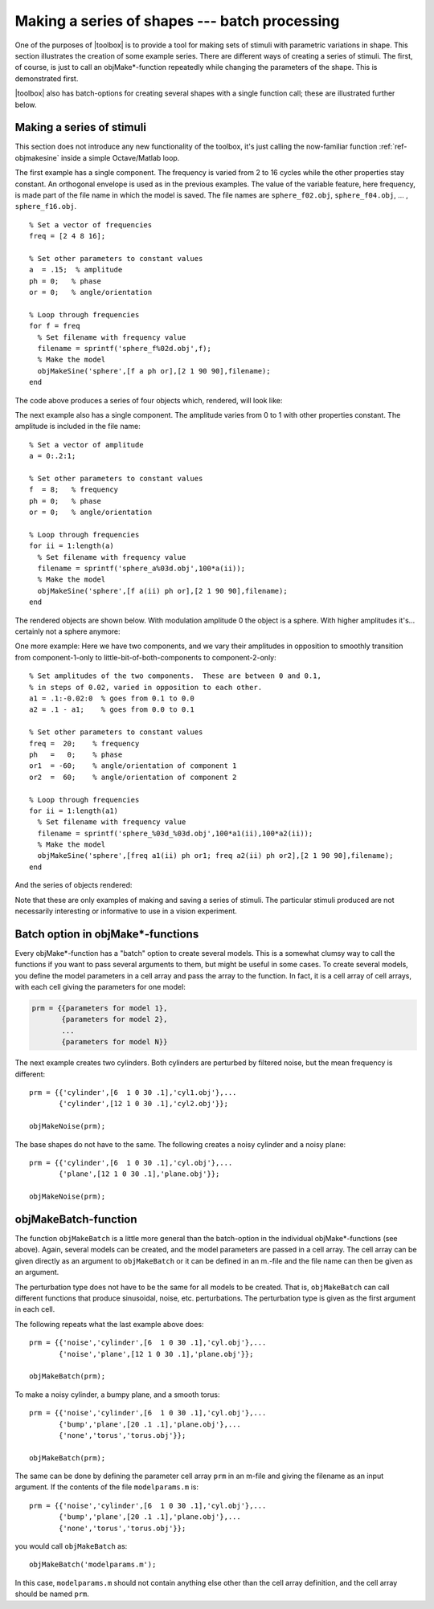 
.. _gs-batch:

==============================================
Making a series of shapes --- batch processing
==============================================


.. _gs-series:

One of the purposes of |toolbox| is to provide a tool for making sets
of stimuli with parametric variations in shape.  This section
illustrates the creation of some example series.  There are different
ways of creating a series of stimuli.  The first, of course, is just
to call an objMake*-function repeatedly while changing the parameters
of the shape.  This is demonstrated first.  

|toolbox| also has batch-options for creating several shapes with a
single function call; these are illustrated further below.

Making a series of stimuli
==========================

This section does not introduce any new functionality of the toolbox,
it's just calling the now-familiar function :ref:`ref-objmakesine`
inside a simple Octave/Matlab loop.

The first example has a single component.  The frequency is varied
from 2 to 16 cycles while the other properties stay constant.  An
orthogonal envelope is used as in the previous examples.  The value of
the variable feature, here frequency, is made part of the file name in
which the model is saved.  The file names are ``sphere_f02.obj``,
``sphere_f04.obj``, ... , ``sphere_f16.obj``. ::

  % Set a vector of frequencies
  freq = [2 4 8 16];
  
  % Set other parameters to constant values
  a  = .15;  % amplitude
  ph = 0;   % phase
  or = 0;   % angle/orientation
  
  % Loop through frequencies
  for f = freq
    % Set filename with frequency value
    filename = sprintf('sphere_f%02d.obj',f);
    % Make the model
    objMakeSine('sphere',[f a ph or],[2 1 90 90],filename);
  end

The code above produces a series of four objects which, rendered, will look like:

.. image:: ../images/series001.png


The next example also has a single component.  The amplitude varies
from 0 to 1 with other properties constant.  The amplitude is included
in the file name::

  % Set a vector of amplitude
  a = 0:.2:1;
  
  % Set other parameters to constant values
  f  = 8;   % frequency
  ph = 0;   % phase
  or = 0;   % angle/orientation
  
  % Loop through frequencies
  for ii = 1:length(a)
    % Set filename with frequency value
    filename = sprintf('sphere_a%03d.obj',100*a(ii));
    % Make the model
    objMakeSine('sphere',[f a(ii) ph or],[2 1 90 90],filename);
  end

The rendered objects are shown below.  With modulation amplitude 0 the
object is a sphere.  With higher amplitudes it's...  certainly not a
sphere anymore:

.. image:: ../images/series002.png

  
One more example: Here we have two components, and we vary their
amplitudes in opposition to smoothly transition from component-1-only
to little-bit-of-both-components to component-2-only::

  % Set amplitudes of the two components.  These are between 0 and 0.1,
  % in steps of 0.02, varied in opposition to each other.
  a1 = .1:-0.02:0  % goes from 0.1 to 0.0
  a2 = .1 - a1;    % goes from 0.0 to 0.1
  
  % Set other parameters to constant values
  freq =  20;    % frequency
  ph   =   0;    % phase
  or1  = -60;    % angle/orientation of component 1
  or2  =  60;    % angle/orientation of component 2
  
  % Loop through frequencies
  for ii = 1:length(a1)
    % Set filename with frequency value
    filename = sprintf('sphere_%03d_%03d.obj',100*a1(ii),100*a2(ii));
    % Make the model
    objMakeSine('sphere',[freq a1(ii) ph or1; freq a2(ii) ph or2],[2 1 90 90],filename);
  end

And the series of objects rendered:

.. image:: ../images/series003.png

Note that these are only examples of making and saving a series of
stimuli.  The particular stimuli produced are not necessarily
interesting or informative to use in a vision experiment.



Batch option in objMake*-functions
==================================

Every objMake*-function has a "batch" option to create several
models.  This is a somewhat clumsy way to call the functions if you
want to pass several arguments to them, but might be useful in some
cases.  To create several models, you define the model parameters in a
cell array and pass the array to the function.  In fact, it is a cell
array of cell arrays, with each cell giving the parameters for one
model:

.. code-block:: none

  prm = {{parameters for model 1},
         {parameters for model 2},
         ...
         {parameters for model N}}

The next example creates two cylinders.  Both cylinders are perturbed
by filtered noise, but the mean frequency is different::

  prm = {{'cylinder',[6  1 0 30 .1],'cyl1.obj'},...
         {'cylinder',[12 1 0 30 .1],'cyl2.obj'}};

  objMakeNoise(prm);

The base shapes do not have to the same.  The following creates a
noisy cylinder and a noisy plane::

  prm = {{'cylinder',[6  1 0 30 .1],'cyl.obj'},...
         {'plane',[12 1 0 30 .1],'plane.obj'}};

  objMakeNoise(prm);


objMakeBatch-function
=====================

The function ``objMakeBatch`` is a little more general than the
batch-option in the individual objMake*-functions (see above).  Again,
several models can be created, and the model parameters are passed in
a cell array.  The cell array can be given directly as an argument to
``objMakeBatch`` or it can be defined in an m.-file and the file name
can then be given as an argument.

The perturbation type does not have to be the same for all models to
be created.  That is, ``objMakeBatch`` can call different functions
that produce sinusoidal, noise, etc. perturbations.  The perturbation
type is given as the first argument in each cell.

The following repeats what the last example above does::

  prm = {{'noise','cylinder',[6  1 0 30 .1],'cyl.obj'},...
         {'noise','plane',[12 1 0 30 .1],'plane.obj'}};

  objMakeBatch(prm);

To make a noisy cylinder, a bumpy plane, and a smooth torus::

  prm = {{'noise','cylinder',[6  1 0 30 .1],'cyl.obj'},...
         {'bump','plane',[20 .1 .1],'plane.obj'},...
         {'none','torus','torus.obj'}};
  
  objMakeBatch(prm);

The same can be done by defining the parameter cell array ``prm`` in
an m-file and giving the filename as an input argument.  If the
contents of the file ``modelparams.m`` is::
  
  prm = {{'noise','cylinder',[6  1 0 30 .1],'cyl.obj'},...
         {'bump','plane',[20 .1 .1],'plane.obj'},...
         {'none','torus','torus.obj'}};

you would call ``objMakeBatch`` as::

  objMakeBatch('modelparams.m');

In this case, ``modelparams.m`` should not contain anything else other
than the cell array definition, and the cell array should be named
``prm``.
